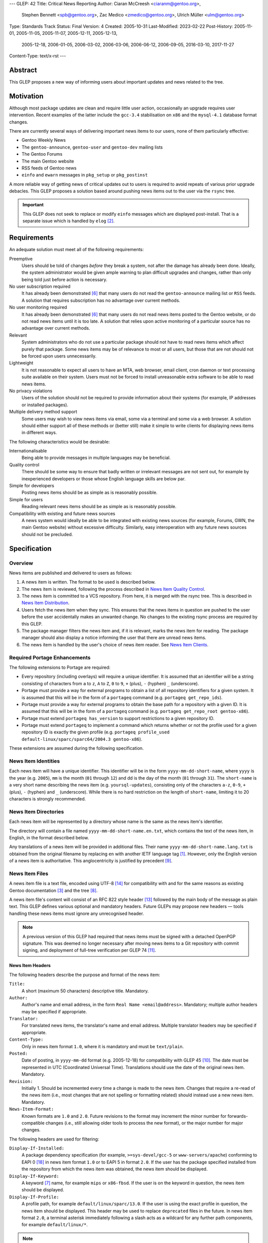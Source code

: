 ---
GLEP: 42
Title: Critical News Reporting
Author: Ciaran McCreesh <ciaranm@gentoo.org>,
        Stephen Bennett <spb@gentoo.org>,
        Zac Medico <zmedico@gentoo.org>,
        Ulrich Müller <ulm@gentoo.org>
Type: Standards Track
Status: Final
Version: 4
Created: 2005-10-31
Last-Modified: 2023-02-22
Post-History: 2005-11-01, 2005-11-05, 2005-11-07, 2005-12-11, 2005-12-13,
              2005-12-18, 2006-01-05, 2006-03-02, 2006-03-06, 2006-06-12,
              2006-09-05, 2016-03-10, 2017-11-27
Content-Type: text/x-rst
---

Abstract
========

This GLEP proposes a new way of informing users about important updates and news
related to the tree.

Motivation
==========

Although most package updates are clean and require little user action,
occasionally an upgrade requires user intervention.  Recent examples of the
latter include the ``gcc-3.4`` stabilisation on ``x86`` and the ``mysql-4.1``
database format changes.

There are currently several ways of delivering important news items to our
users, none of them particularly effective:

* Gentoo Weekly News
* The ``gentoo-announce``, ``gentoo-user`` and ``gentoo-dev`` mailing lists
* The Gentoo Forums
* The main Gentoo website
* RSS feeds of Gentoo news
* ``einfo`` and ``ewarn`` messages in ``pkg_setup`` or ``pkg_postinst``

A more reliable way of getting news of critical updates out to users is required
to avoid repeats of various prior upgrade debacles. This GLEP proposes a
solution based around pushing news items out to the user via the ``rsync`` tree.

.. Important:: This GLEP does not seek to replace or modify ``einfo`` messages
   which are displayed post-install. That is a separate issue which is handled
   by ``elog`` [#bug-11359]_.

Requirements
============

An adequate solution must meet all of the following requirements:

Preemptive
    Users should be told of changes *before* they break a system, not after the
    damage has already been done. Ideally, the system administrator would be
    given ample warning to plan difficult upgrades and changes, rather than only
    being told just before action is necessary.

No user subscription required
    It has already been demonstrated [#forums-apache2]_ that many users do not
    read the ``gentoo-announce`` mailing list or ``RSS`` feeds. A solution that
    requires subscription has no advantage over current methods.

No user monitoring required
    It has already been demonstrated [#forums-apache2]_ that many users do not
    read news items posted to the Gentoo website, or do not read news items
    until it is too late. A solution that relies upon active monitoring of a
    particular source has no advantage over current methods.

Relevant
    System administrators who do not use a particular package should not have to
    read news items which affect purely that package. Some news items may be of
    relevance to most or all users, but those that are not should not be forced
    upon users unnecessarily.

Lightweight
    It is not reasonable to expect all users to have an MTA, web browser, email
    client, cron daemon or text processing suite available on their system.
    Users must not be forced to install unreasonable extra software to be able
    to read news items.

No privacy violations
    Users of the solution should not be required to provide information about
    their systems (for example, IP addresses or installed packages).

Multiple delivery method support
    Some users may wish to view news items via email, some via a terminal and
    some via a web browser. A solution should either support all of these
    methods or (better still) make it simple to write clients for displaying
    news items in different ways.

The following characteristics would be desirable:

Internationalisable
    Being able to provide messages in multiple languages may be beneficial.

Quality control
    There should be some way to ensure that badly written or irrelevant messages
    are not sent out, for example by inexperienced developers or those whose
    English language skills are below par.

Simple for developers
    Posting news items should be as simple as is reasonably possible.

Simple for users
    Reading relevant news items should be as simple as is reasonably possible.

Compatibility with existing and future news sources
    A news system would ideally be able to be integrated with existing news
    sources (for example, Forums, GWN, the main Gentoo website) without
    excessive difficulty. Similarly, easy interoperation with any future news
    sources should not be precluded.

Specification
=============

Overview
--------

News items are published and delivered to users as follows:

1. A news item is written. The format to be used is described below.

2. The news item is reviewed, following the process described in
   `News Item Quality Control`_.

3. The news item is committed to a VCS repository.
   From here, it is merged with the rsync tree. This is described in `News Item
   Distribution`_.

4. Users fetch the news item when they sync. This ensures that the news items in
   question are pushed to the user before the user accidentally makes an
   unwanted change. No changes to the existing rsync process are required by
   this GLEP.

5. The package manager filters the news item and, if it is relevant, marks the
   news item for reading. The package manager should also display a notice
   informing the user that there are unread news items.

6. The news item is handled by the user's choice of news item reader. See `News
   Item Clients`_.

Required Portage Enhancements
-----------------------------

The following extensions to Portage are required:

* Every repository (including overlays) will require a unique identifier. It is
  assumed that an identifier will be a string consisting of characters from
  ``a`` to ``z``, ``A`` to ``Z``, ``0`` to ``9``, ``+`` (plus), ``-`` (hyphen)
  ``_`` (underscore).

* Portage must provide a way for external programs to obtain a list of all
  repository identifiers for a given system. It is assumed that this will be in
  the form of a ``portageq`` command (e.g. ``portageq get_repo_ids``).

* Portage must provide a way for external programs to obtain the base path for
  a repository with a given ID. It is assumed that this will be in the form of
  a ``portageq`` command (e.g. ``portageq get_repo_root gentoo-x86``).

* Portage must extend ``portageq has_version`` to support restrictions to a
  given repository ID.

* Portage must extend ``portageq`` to implement a command which returns whether
  or not the profile used for a given repository ID is exactly the given profile
  (e.g. ``portageq profile_used default-linux/sparc/sparc64/2004.3
  gentoo-x86``).

These extensions are assumed during the following specification.

News Item Identities
--------------------

Each news item will have a unique identifier. This identifier will be in the
form ``yyyy-mm-dd-short-name``, where ``yyyy`` is the year (e.g. ``2005``),
``mm`` is the month (``01`` through ``12``) and dd is the day of the month
(``01`` through ``31``). The ``short-name`` is a very short name describing the
news item (e.g. ``yoursql-updates``), consisting only of the characters ``a-z``,
``0-9``, ``+`` (plus), ``-`` (hyphen) and ``_`` (underscore). While there is no
hard restriction on the length of ``short-name``, limiting it to 20 characters
is strongly recommended.

News Item Directories
---------------------

Each news item will be represented by a directory whose name is the same as the
news item's identifier.

The directory will contain a file named ``yyyy-mm-dd-short-name.en.txt``, which
contains the text of the news item, in English, in the format described below.

Any translations of a news item will be provided in additional files. Their
name ``yyyy-mm-dd-short-name.lang.txt`` is obtained from the original filename
by replacing ``en`` with another IETF language tag [#bcp-47]_. However, only
the English version of a news item is authoritative.  This anglocentricity is
justified by precedent [#glep-34]_.

News Item Files
---------------

A news item file is a text file, encoded using UTF-8 [#rfc-3629]_ for
compatibility with and for the same reasons as existing Gentoo documentation
[#docs-policy]_ and the tree [#glep-31]_.

A news item file's content will consist of an RFC 822 style header [#rfc-822]_
followed by the main body of the message as plain text. This GLEP defines
various optional and mandatory headers. Future GLEPs may propose new headers —
tools handling these news items must ignore any unrecognised header.

.. Note:: A previous version of this GLEP had required that news items must
   be signed with a detached OpenPGP signature. This was deemed no longer
   necessary after moving news items to a Git repository with commit signing,
   and deployment of full-tree verification per GLEP 74 [#glep-74]_.

News Item Headers
'''''''''''''''''

The following headers describe the purpose and format of the news item:

``Title:``
    A short (maximum 50 characters) descriptive title. Mandatory.

``Author:``
    Author's name and email address, in the form ``Real Name <email@address>``.
    Mandatory; multiple author headers may be specified if appropriate.

``Translator:``
    For translated news items, the translator's name and email address. Multiple
    translator headers may be specified if appropriate.

``Content-Type:``
    Only in news item format ``1.0``, where it is mandatory and must be
    ``text/plain``.

``Posted:``
    Date of posting, in ``yyyy-mm-dd`` format (e.g. 2005-12-18) for
    compatibility with GLEP 45 [#glep-45]_. The date must be represented
    in UTC (Coordinated Universal Time). Translations should use the date
    of the original news item. Mandatory.

``Revision:``
    Initially 1. Should be incremented every time a change is made to the news
    item. Changes that require a re-read of the news item (i.e., most changes
    that are not spelling or formatting related) should instead use a new news
    item. Mandatory.

``News-Item-Format:``
    Known formats are ``1.0`` and ``2.0``.  Future revisions to the format
    may increment the minor number for forwards-compatible changes (i.e.,
    still allowing older tools to process the new format), or the major
    number for major changes.

The following headers are used for filtering:

``Display-If-Installed:``
    A package dependency specification (for example, ``>=sys-devel/gcc-5``
    or ``www-servers/apache``) conforming to EAPI 0 [#PMS]_ in news item
    format ``1.0`` or to EAPI 5 in format ``2.0``.  If the user has the
    package specified installed from the repository from which the news item
    was obtained, the news item should be displayed.

``Display-If-Keyword:``
    A keyword [#glep-22]_ name, for example ``mips`` or ``x86-fbsd``. If the
    user is on the keyword in question, the news item should be displayed.

``Display-If-Profile:``
    A profile path, for example ``default/linux/sparc/13.0``. If the
    user is using the exact profile in question, the news item should be
    displayed. This header may be used to replace ``deprecated`` files in the
    future.  In news item format ``2.0``, a terminal asterisk immediately
    following a slash acts as a wildcard for any further path components,
    for example ``default/linux/*``.

.. Note:: When performing package moves, developers must also update any
   relevant ``Display-If-Installed`` headers in news files.

The algorithm used to determine whether a news item is 'relevant' is as
follows:

* For each ``Display-If-`` header type which occurs at least once:

  + The news item is not relevant if none of the headers of this type are
    successfully matched.

* Otherwise the news item is relevant.

In particular, if no ``Display-If-`` header is specified, a news item will be
relevant for all users.

This algorithm was chosen because it makes conditions like "display this news
item for ``YourSQL`` users who are on ``sparc`` or ``x86-obsd`` relatively
simple to specify — it is believed that these kinds of condition are far more
likely to occur than "display this news item for people using ``YourSQL``, or
for people on ``sparc`` or ``x86-obsd``\" or "display these news items for
people who use ``YourSQL`` and who are on both ``sparc`` and ``x86-obsd``\".

News Item Body
''''''''''''''

The header section must be followed by a blank line, then the main body of the
text.

The text body should be wrapped at 72 characters. No fancy formatting or tab
characters should be used — the news item may be being displayed directly to a
terminal. Paragraphs should be separated by a blank line.

Hyperlinks may be used to refer to further information (for example, an upgrade
guide). However, the main body of the news item should be descriptive and not
simply a "read this link" text. It is assumed that the user will have access to
a web browser *somewhere*, but not necessarily on the box which is being
administrated — this will be the case on many servers and routers, for example.

Example News Item
'''''''''''''''''

`This hypothetical news item`__ could be used for an upgrade to the
``YourSQL`` database format which breaks forward compatibility.

.. __: glep-0042-extras/example-news-item.txt

News Item Quality Control
-------------------------

There have been complaints regarding the comprehensibility of some upgrade
notices and news items in the past. This is understandable — not every Gentoo
developer speaks English as a first language. However, for the sake of clarity,
professionalism and avoiding making us look like prats, it is important that any
language problems be corrected before inflicting a news item upon end users.

Thus, at least 72 hours before a proposed news item is committed, it must be
posted to the ``gentoo-dev`` mailing list and ``Cc:``\ed to ``pr@gentoo.org``
(exceptions may be made in exceptional circumstances). Any complaints — for
example regarding wording, clarity or accuracy — **must** be addressed before
the news item goes live.

News items must only be for **important** changes that may cause serious upgrade
or compatibility problems. Ordinary upgrade messages and non-critical news items
should remain in ``einfo`` notices. The importance of the message to its
intended audience should be justified with the proposal.

.. Important:: The filtering system means that it is appropriate to send out
   news items which are aimed at users of an uncommon package or architecture.
   Thus, the justification should be in the form "this message is important to
   YourSQL users because ...", not "YourSQL is important because ...".

News Item Distribution
----------------------

Server Side
'''''''''''

News items are to be made available via the standard rsync tree. This removes
any need for polling of a remote source.

A new repository will be created for news items. The type (CVS or Subversion),
location and access controls on this repository are beyond the scope of this
GLEP.

.. Note:: A previous draft of this GLEP instead used the main ``gentoo-x86``
   tree. This was changed following advice from Infrastructure
   [#ramereth-repo]_. Both solutions have the same end result.

The contents of this repository will automatically be merged with the main rsync
tree, placing the items in a ``metadata/news/`` directory. The method used for
merging these items and the frequency at which it will occur is beyond the scope
of this GLEP; a similar setup is already used for merging GLSAs into the rsync
tree.

Client Side
'''''''''''

Whenever relevant unread news items are found, the package manager will create a
file named ``/var/lib/gentoo/news/news-${repoid}.unread`` (if it does not
already exist) and append the news item identifier (eg
``2005-11-01-yoursql-updates``) on a new line.

All news item related files should be root owned and in the ``portage`` group
with the group write (and, for directories, execute) bits set. News files should
be world readable.

Notification that new relevant news items will be displayed via the
``emerge`` tool in a similar way to the existing "configuration files need
updating" messages:

::

    * Important: there are 5 unread news items.
    * Type emerge --help news to learn how to read news files.

Checks for new news messages should be displayed:

* After an ``emerge sync``
* After an ``emerge --pretend``
* Before an ``emerge <target>`` (which may also include a red warning message)

The package manager does not need to know how to launch the user's choice of
news client. This is consistent with the way configuration file updates are
handled.

The package manager may use a timestamp check file to avoid having to process
news items unnecessarily.

The package manager must keep track of news items that have already been added
to the unread list to avoid repeatedly marking a deleted news item. This could
be handled via a ``news-${repoid}.skip`` file containing the IDs of news items
that have already been added to a ``news-${repoid}.unread`` file, but this
method is not required by this GLEP.

Users who really don't care about news items can use ``rsync_excludes`` to
filter out the ``metadata/news/`` directory.

News Item Clients
-----------------

Once a news item is marked for reading, third party tools (or traditional core
Unix tools) can be used to display and view the news files.

When a news item is read, its name should be removed from the
``news-${repoid}.unread`` file. If a news client acts as an interactive reader
rather than a gateway, it should then add the name to a ``news-${repoid}.read``
file in the same directory with the same file format.

An ``eselect`` [#eselect]_ module shall be created as the 'suggested' display
tool; other display tools (for example, a news to email forwarder, which would
be ideal for users who sync on a ``cron``) are left as options for those who
desire them.

News Item Removal
-----------------

News items can be removed (by removing the news file from the main tree) when
they are no longer relevant, if they are made obsolete by a future news item or
after a long period of time. This is the same as the method used for ``updates``
entries.

Integration with Existing Systems
=================================

It would be simple to convert these news items into the format used for news
items on the Gentoo website or posts for the ``gentoo-announce`` mailing list.

There is an existing automated tool [#forums-glsa]_ for posting GLSAs to the
forums. A similar tool can be used for these news items.

Backwards Compatibility
=======================

Backwards compatibility is not a concern here. Existing tools will simply ignore
the ``news/`` directory.

Reference Implementation
========================

A reference implementation of the required package manager support can be found
in Paludis [#paludis]_, along with a reference newsreader implemented as an
eselect module [#eselect-news]_.

Credits
=======

The idea behind notifying users of news updates via Portage comes from Stuart
Herbert [#stuart-blog]_.

Thanks to Lance Albertson, Stephen Bennett, Donnie Berkholz, Grant Goodyear,
Brian Harring, Marius Mauch, Dan Meltzer, Jason Stubbs, Paul de Vrieze and Alec
Warner for input.  Some of the ideas presented here are theirs, others go
completely against their suggestions.

Example Files
=============

`example-news-item.txt <glep-0042-extras/example-news-item.txt>`_
    An example news item.

References
==========

.. [#bcp-47] BCP 47: "Tags for identifying languages",
     https://tools.ietf.org/rfc/bcp/bcp47.txt
.. [#bug-11359] Bugzilla Bug 11359
   "[NEW FEATURE] pkg_postinst/pkg_preinst ewarn/einfo logging",
   https://bugs.gentoo.org/show_bug.cgi?id=11359
.. [#docs-policy] Gentoo XML Guide, Daniel Robbins et al.,
     http://www.gentoo.org/doc/en/xml-guide.xml
.. [#eselect] eselect modular framework for configuration and
     administration utilities,
     http://www.gentoo.org/proj/en/eselect/index.xml
.. [#forums-glsa] Forums user GLSA,
     http://forums.gentoo.org/profile.php?mode=viewprofile&u=55648
.. [#forums-apache2] Forums thread "Gentoo Apache2 Config Change Idiocy",
     http://forums.gentoo.org/viewtopic-t-384368.html
.. [#glep-22] GLEP 22: "New "keyword" system to incorporate various
     userlands/kernels/archs", Grant Goodyear,
     https://www.gentoo.org/glep/glep-0022.html
.. [#glep-31] GLEP 31: "Character Sets for Portage Tree Items", Ciaran
     McCreesh,
     https://www.gentoo.org/glep/glep-0031.html
.. [#glep-34] GLEP 34: "Per-Category metadata.xml Files", Ciaran McCreesh,
     https://www.gentoo.org/glep/glep-0034.html
.. [#glep-45] GLEP 45: "GLEP date format", Henrik Brix Andersen,
     https://www.gentoo.org/glep/glep-0045.html
.. [#glep-74] GLEP 74: "Full-tree verification using Manifest files",
     Michał Górny, Robin Hugh Johnson, Ulrich Müller,
     https://www.gentoo.org/glep/glep-0074.html
.. [#ramereth-repo] "Re: [gentoo-dev] GLEP ??: Critical News Reporting",
     Lance Albertson, Message-ID 436B721C.20203\@gentoo.org,
     https://archives.gentoo.org/gentoo-dev/message/4204839d4091758c3bad1dbd18ed16f7
.. [#rfc-822] RFC 822 "Standard for the format of ARPA Internet text messages"
.. [#rfc-3629] RFC 3629: "UTF-8, a transformation format of ISO 10646"
       http://www.ietf.org/rfc/rfc3629.txt
.. [#paludis] Paludis homepage, http://paludis.berlios.de
.. [#eselect-news] news.eselect, http://svn.berlios.de/svnroot/repos/paludis/trunk/eselect/news.eselect
.. [#stuart-blog] "Favouring an automatic news mechanism", Stuart Herbert,
     http://stu.gnqs.org/diary/gentoo.php/2005/10/28/favouring_an_automatic_news_mechanism
.. [#PMS] https://wiki.gentoo.org/wiki/Project:Package_Manager_Specification

Copyright
=========

This work is licensed under the Creative Commons Attribution-ShareAlike 4.0
International License.  To view a copy of this license, visit
https://creativecommons.org/licenses/by-sa/4.0/.

.. vim: set tw=80 fileencoding=utf-8 spell spelllang=en et :
